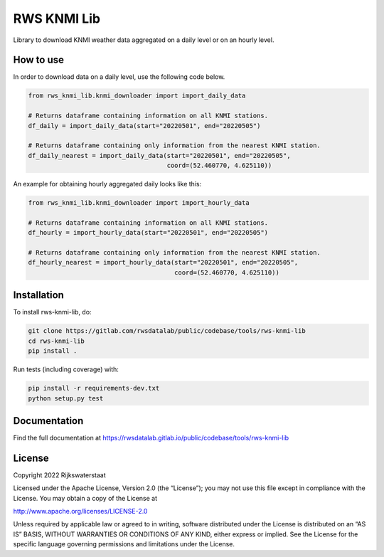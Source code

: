 ################################################################################
RWS KNMI Lib
################################################################################

.. begin-inclusion-intro-marker-do-not-remove

Library to download KNMI weather data aggregated on a daily level or on an hourly level.

.. end-inclusion-intro-marker-do-not-remove

.. begin-inclusion-usage-marker-do-not-remove

How to use
----------

In order to download data on a daily level, use the following code below.

.. code:: python

    from rws_knmi_lib.knmi_downloader import import_daily_data

    # Returns dataframe containing information on all KNMI stations.
    df_daily = import_daily_data(start="20220501", end="20220505")

    # Returns dataframe containing only information from the nearest KNMI station.
    df_daily_nearest = import_daily_data(start="20220501", end="20220505",
                                         coord=(52.460770, 4.625110))

An example for obtaining hourly aggregated daily looks like this:

.. code:: python

    from rws_knmi_lib.knmi_downloader import import_hourly_data

    # Returns dataframe containing information on all KNMI stations.
    df_hourly = import_hourly_data(start="20220501", end="20220505")

    # Returns dataframe containing only information from the nearest KNMI station.
    df_hourly_nearest = import_hourly_data(start="20220501", end="20220505",
                                           coord=(52.460770, 4.625110))

.. end-inclusion-usage-marker-do-not-remove

.. begin-inclusion-installation-marker-do-not-remove

Installation
------------

To install rws-knmi-lib, do:

.. code-block:: console

  git clone https://gitlab.com/rwsdatalab/public/codebase/tools/rws-knmi-lib
  cd rws-knmi-lib
  pip install .

Run tests (including coverage) with:

.. code-block:: console

  pip install -r requirements-dev.txt
  python setup.py test

.. end-inclusion-installation-marker-do-not-remove


Documentation
-------------

.. _README:

Find the full documentation at https://rwsdatalab.gitlab.io/public/codebase/tools/rws-knmi-lib

.. begin-inclusion-license-marker-do-not-remove

License
-------

Copyright 2022 Rijkswaterstaat

Licensed under the Apache License, Version 2.0 (the “License”); you may not use this file except in compliance with the License. You may obtain a copy of the License at

http://www.apache.org/licenses/LICENSE-2.0

Unless required by applicable law or agreed to in writing, software distributed under the License is distributed on an “AS IS” BASIS, WITHOUT WARRANTIES OR CONDITIONS OF ANY KIND, either express or implied. See the License for the specific language governing permissions and limitations under the License.



.. end-inclusion-license-marker-do-not-remove

